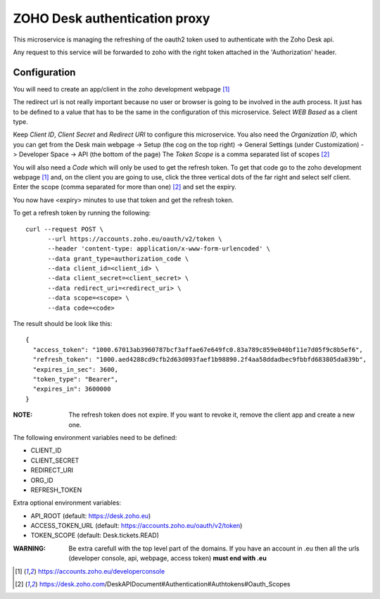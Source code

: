 ZOHO Desk authentication proxy
==============================

This microservice is managing the refreshing of the oauth2 token used to
authenticate with the Zoho Desk api.

Any request to this service will be forwarded to zoho with the right token
attached in the 'Authorization' header.


Configuration
-------------

You will need to create an app/client in the zoho development webpage [1]_

The redirect url is not really important because no user or browser is going to
be involved in the auth process. It just has to be defined to a value that has
to be the same in the configuration of this microservice.
Select *WEB Based* as a client type.

Keep *Client ID*, *Client Secret* and *Redirect URI* to configure this
microservice.
You also need the *Organization ID*, which you can get from the Desk main
webpage -> Setup (the cog on the top right) -> General Settings
(under Customization) -> Developer Space -> API (the bottom of the page)
The *Token Scope* is a comma separated list of scopes [2]_

You will also need a *Code* which will only be used to get the refresh token.
To get that code go to the zoho development webpage [1]_ and, on the client
you are going to use, click the three vertical dots of the far right and
select self client.
Enter the scope (comma separated for more than one) [2]_ and set the expiry.

You now have <expiry> minutes to use that token and get the refresh token.

To get a refresh token by running the following::

 curl --request POST \
       --url https://accounts.zoho.eu/oauth/v2/token \
       --header 'content-type: application/x-www-form-urlencoded' \
       --data grant_type=authorization_code \
       --data client_id=<client_id> \
       --data client_secret=<client_secret> \
       --data redirect_uri=<redirect_uri> \
       --data scope=<scope> \
       --data code=<code>

The result should be look like this::

   {
     "access_token": "1000.67013ab3960787bcf3affae67e649fc0.83a789c859e040bf11e7d05f9c8b5ef6",
     "refresh_token": "1000.aed4288cd9cfb2d63d093faef1b98890.2f4aa58ddadbec9fbbfd683805da839b",
     "expires_in_sec": 3600,
     "token_type": "Bearer",
     "expires_in": 3600000
   }

:NOTE:
    The refresh token does not expire. If you want to revoke it, remove the
    client app and create a new one.

The following environment variables need to be defined:

- CLIENT_ID
- CLIENT_SECRET
- REDIRECT_URI
- ORG_ID
- REFRESH_TOKEN

Extra optional environment variables:

- API_ROOT (default: https://desk.zoho.eu)
- ACCESS_TOKEN_URL (default: https://accounts.zoho.eu/oauth/v2/token)
- TOKEN_SCOPE (default: Desk.tickets.READ)

:WARNING:
    Be extra carefull with the top level part of the domains.
    If you have an account in .eu then all the urls
    (developer console, api, webpage, access token) **must end with .eu**


.. [1] https://accounts.zoho.eu/developerconsole
.. [2] https://desk.zoho.com/DeskAPIDocument#Authentication#Authtokens#Oauth_Scopes
